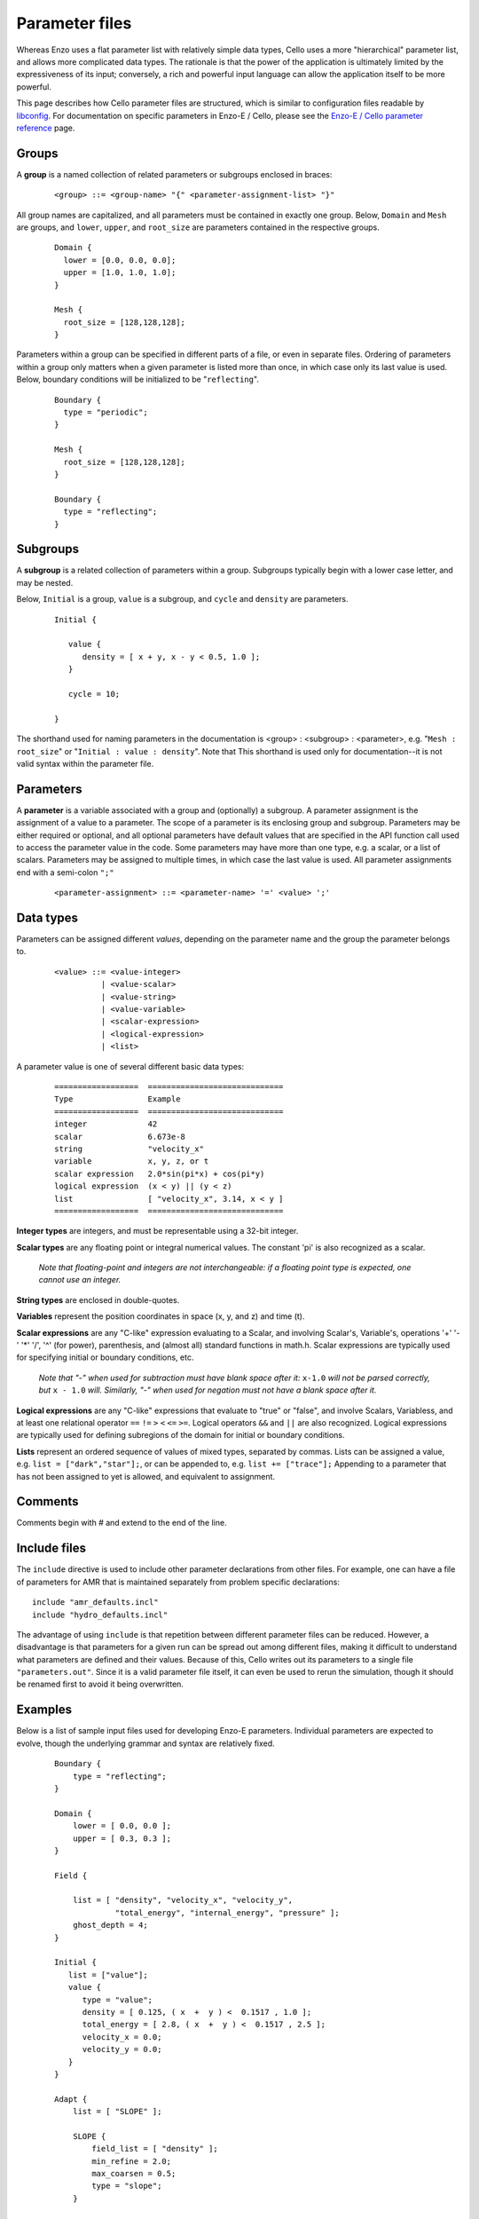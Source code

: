 .. _parameter-file:

Parameter files
---------------

Whereas Enzo uses a flat parameter list with relatively simple data
types, Cello uses a more "hierarchical" parameter list, and allows
more complicated data types. The rationale is that the power of the
application is ultimately limited by the expressiveness of its input;
conversely, a rich and powerful input language can allow the
application itself to be more powerful.

This page describes how Cello parameter files are structured, which is
similar to configuration files readable by `libconfig
<https://www.hyperrealm.com/libconfig/libconfig.html>`_.  For
documentation on specific parameters in Enzo-E / Cello, please see the
`Enzo-E / Cello parameter reference
<../param/index.html>`_ page.

.. _parameter-group:

Groups
******

A **group** is a named collection of related parameters or subgroups enclosed in braces:

  ::

   <group> ::= <group-name> "{" <parameter-assignment-list> "}"

All group names are capitalized, and all parameters must be contained in exactly
one group. Below, ``Domain`` and ``Mesh`` are groups, and ``lower``, ``upper``,
and ``root_size`` are parameters contained in the respective groups.

  ::

     Domain {
       lower = [0.0, 0.0, 0.0];
       upper = [1.0, 1.0, 1.0];
     }

     Mesh {
       root_size = [128,128,128];
     }

Parameters within a group can be specified in different parts of a file,
or even in separate files.  Ordering of parameters within a group only matters
when a given parameter is listed more than once, in which case only its
last value is used.  Below, boundary conditions will be initialized to
be "``reflecting``".

  ::

     Boundary {
       type = "periodic";
     }

     Mesh {
       root_size = [128,128,128];
     }

     Boundary {
       type = "reflecting";
     }

Subgroups
*********

A **subgroup** is a related collection of parameters within a group.
Subgroups typically begin with a lower case letter, and may be nested.

Below, ``Initial`` is a group, ``value`` is a subgroup, and
``cycle`` and ``density`` are parameters.

 ::

  Initial {

     value {
        density = [ x + y, x - y < 0.5, 1.0 ];
     }

     cycle = 10;

  }

The shorthand used for naming parameters in the documentation is
<group> : <subgroup> : <parameter>, e.g. "``Mesh : root_size``" or
"``Initial : value : density``".  Note that This shorthand is used
only for documentation--it is not valid syntax within the parameter file.

Parameters
**********

A **parameter** is a variable associated with a group and (optionally)
a subgroup. A parameter assignment is the assignment of a value to a
parameter. The scope of a parameter is its enclosing group and
subgroup.  Parameters may be either required or optional, and all
optional parameters have default values that are specified in the API
function call used to access the parameter value in the code.  Some
parameters may have more than one type, e.g. a scalar, or a list of
scalars.  Parameters may be assigned to multiple times, in which case
the last value is used.  All parameter assignments end with a
semi-colon ``";"``

  ::

    <parameter-assignment> ::= <parameter-name> '=' <value> ';'

Data types
**********

Parameters can be assigned different *values*, depending on the
parameter name and the group the parameter belongs to.

  ::

    <value> ::= <value-integer>
              | <value-scalar>
              | <value-string>
              | <value-variable>
              | <scalar-expression>
              | <logical-expression>
              | <list>

A parameter value is one of several different basic data types:

  ::

    ==================	=============================
    Type         	Example
    ==================	=============================
    integer 	        42
    scalar 	        6.673e-8
    string         	"velocity_x"
    variable 	        x, y, z, or t
    scalar expression 	2.0*sin(pi*x) + cos(pi*y)
    logical expression 	(x < y) || (y < z)
    list 	        [ "velocity_x", 3.14, x < y ]
    ==================	=============================

**Integer types** are integers, and must be representable using a
32-bit integer.


**Scalar types** are any floating point or integral numerical values.
The constant 'pi' is also recognized as a scalar.

   *Note that floating-point and integers are not interchangeable: if a
   floating point type is expected, one cannot use an integer.*

**String types** are enclosed in double-quotes.

**Variables** represent the position coordinates in space (x, y, and z) and time
(t).

**Scalar expressions** are any "C-like" expression evaluating to a
Scalar, and involving Scalar's, Variable's, operations '+' '-' '*'
'/', '^' (for power), parenthesis, and (almost all) standard functions
in math.h. Scalar expressions are typically used for specifying initial or
boundary conditions, etc.

   *Note that "-" when used for subtraction must have blank space
   after it:* ``x-1.0`` *will not be parsed correctly, but* ``x -
   1.0`` *will.  Similarly, "-" when used for negation must not have a
   blank space after it.*

**Logical expressions** are any "C-like" expressions that evaluate to
"true" or "false", and involve Scalars, Variabless, and at least one
relational operator ``==`` ``!=`` ``>`` ``<`` ``<=`` ``>=``. Logical
operators ``&&`` and ``||`` are also recognized.  Logical expressions
are typically used for defining subregions of the domain for
initial  or boundary conditions.

**Lists** represent an ordered sequence of values of mixed types,
separated by commas.  Lists can be assigned a value, e.g. ``list = ["dark","star"];``,
or can be appended to, e.g. ``list += ["trace"];``  Appending to a parameter
that has not been assigned to yet is allowed, and equivalent to assignment.

Comments
********

Comments begin with # and extend to the end of the line.

Include files
*************

The ``include`` directive is used to include other parameter
declarations from other files. For example, one can have a file of
parameters for AMR that is maintained separately from problem specific
declarations:

::

   include "amr_defaults.incl"
   include "hydro_defaults.incl"

The advantage of using ``include`` is that repetition between
different parameter files can be reduced.  However, a disadvantage is
that parameters for a given run can be spread out among different
files, making it difficult to understand what parameters are defined
and their values.  Because of this, Cello writes out its parameters to
a single file ``"parameters.out"``.  Since it is a valid parameter file itself,
it can even be used to rerun the simulation, though it should be renamed first
to avoid it being overwritten.


Examples
********

Below is a list of sample input files used for developing Enzo-E
parameters. Individual parameters are expected to evolve, though the
underlying grammar and syntax are relatively fixed.

  ::

     Boundary {
         type = "reflecting";
     }

     Domain {
         lower = [ 0.0, 0.0 ];
         upper = [ 0.3, 0.3 ];
     }

     Field {

         list = [ "density", "velocity_x", "velocity_y",
                  "total_energy", "internal_energy", "pressure" ];
         ghost_depth = 4;
     }

     Initial {
        list = ["value"];
        value {
           type = "value";
           density = [ 0.125, ( x  +  y ) <  0.1517 , 1.0 ];
           total_energy = [ 2.8, ( x  +  y ) <  0.1517 , 2.5 ];
           velocity_x = 0.0;
           velocity_y = 0.0;
        }
     }

     Adapt {
         list = [ "SLOPE" ];

         SLOPE {
             field_list = [ "density" ];
             min_refine = 2.0;
             max_coarsen = 0.5;
             type = "slope";
         }

     }

     Mesh {

         max_level = 3;
         root_blocks = [ 2, 2 ];
         root_rank = 2;
         root_size = [ 40, 40 ];
     }

     Method {

         list = [ "ppm" ];

         ppm {
             courant    = 0.8;
             diffusion  = true;
             flattening = 3;
             steepening = true;
         }
     }

     Physics {

         list = ["fluid_props"];

         fluid_props {
             eos {
                 type  = "ideal";
                 gamma = 1.4;
             }
             dual_energy { type = "disabled"; }
         }
     }

     Output {

         list = [ "DENSITY", "MESH" ];

         DENSITY {
             name = [ "implosion-d-%03d.png", "count" ];
             type = "image";
             image_type = "data";
             field_list = [ "density" ];
             colormap = [ "black", "red", "yellow", "white"  ];
             schedule {
                 step = 10;
                 type = "interval";
                 var = "cycle";
             }
         }

         MESH {
             name = [ "implosion-mesh-%03d.png", "count" ];
             type = "image";
             image_type = "mesh";
             image_reduce_type = "max";
             image_size = [ 513, 513 ];
             colormap = [ "black", "blue", "cyan", "green", "yellow", "red" ];
             schedule {
                 step = 10;
                 type = "interval";
                 var = "cycle";
             }
         }
     }

     Stopping {
         cycle = 100;
         time = 2.50;
     }

----

2020-04-10: Updated with corrections from Joshua Smith.


